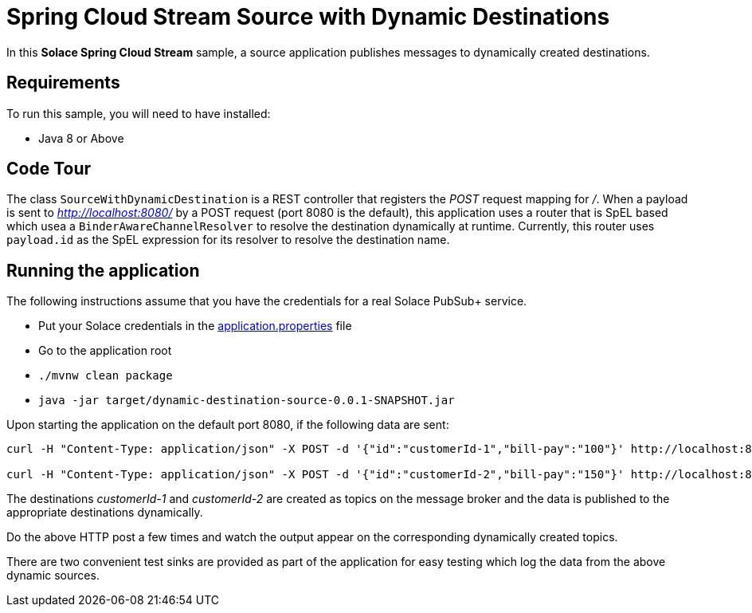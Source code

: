 Spring Cloud Stream Source with Dynamic Destinations
====================================================

In this *Solace Spring Cloud Stream* sample, a source application publishes messages to dynamically created destinations.

## Requirements

To run this sample, you will need to have installed:

* Java 8 or Above

## Code Tour

The class `SourceWithDynamicDestination` is a REST controller that registers the 'POST' request mapping for '/'.
When a payload is sent to 'http://localhost:8080/' by a POST request (port 8080 is the default), this application uses a router that is SpEL based which usea a `BinderAwareChannelResolver` to resolve the destination dynamically at runtime.
Currently, this router uses `payload.id` as the SpEL expression for its resolver to resolve the destination name.

## Running the application

The following instructions assume that you have the credentials for a real Solace PubSub+ service.

* Put your Solace credentials in the link:src/main/resources/application.properties[application.properties] file
* Go to the application root
* `./mvnw clean package`
* `java -jar target/dynamic-destination-source-0.0.1-SNAPSHOT.jar`

Upon starting the application on the default port 8080, if the following data are sent:

```
curl -H "Content-Type: application/json" -X POST -d '{"id":"customerId-1","bill-pay":"100"}' http://localhost:8080

curl -H "Content-Type: application/json" -X POST -d '{"id":"customerId-2","bill-pay":"150"}' http://localhost:8080
```

The destinations 'customerId-1' and 'customerId-2' are created as topics on the message broker and the data is published to the appropriate destinations dynamically.

Do the above HTTP post a few times and watch the output appear on the corresponding dynamically created topics.

There are two convenient test sinks are provided as part of the application for easy testing which log the data from the above dynamic sources.
